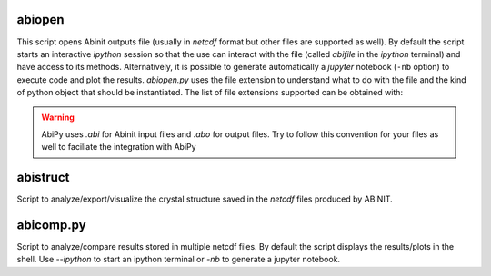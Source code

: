 .. _analyzing_results:

=======
abiopen
=======

This script opens Abinit outputs file (usually in `netcdf` format but other files are supported as well). 
By default the script starts an interactive `ipython` session so that the use can interact with the file 
(called `abifile` in the `ipython` terminal) and have access to its methods.
Alternatively, it is possible to generate automatically a `jupyter` notebook (``-nb`` option)
to execute code and plot the results.
`abiopen.py` uses the file extension to understand what to do with the file and the kind of python object
that should be instantiated.
The list of file extensions supported can be obtained with:

.. command-output:: abiopen.py --help

.. WARNING::

    AbiPy uses `.abi` for Abinit input files and `.abo` for output files.
    Try to follow this convention for your files as well to faciliate the integration with AbiPy

=========
abistruct
=========

Script to analyze/export/visualize the crystal structure saved in the `netcdf` files produced by ABINIT.

.. command-output:: abistruct.py --help

==========
abicomp.py
==========

Script to analyze/compare results stored in multiple netcdf files.
By default the script displays the results/plots in the shell.
Use `--ipython` to start an ipython terminal or `-nb` to generate a jupyter notebook.

.. command-output:: abicomp.py --help
